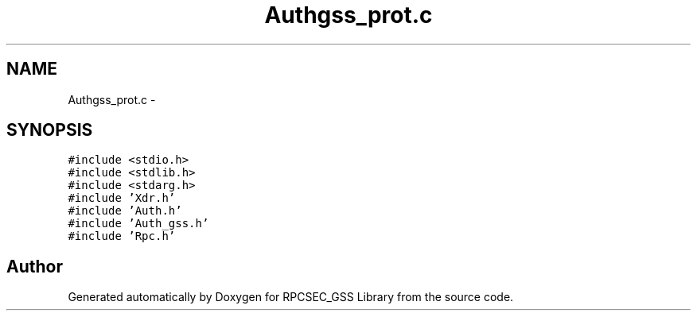 .TH "Authgss_prot.c" 3 "22 Dec 2006" "Version 0.1" "RPCSEC_GSS Library" \" -*- nroff -*-
.ad l
.nh
.SH NAME
Authgss_prot.c \- 
.SH SYNOPSIS
.br
.PP
\fC#include <stdio.h>\fP
.br
\fC#include <stdlib.h>\fP
.br
\fC#include <stdarg.h>\fP
.br
\fC#include 'Xdr.h'\fP
.br
\fC#include 'Auth.h'\fP
.br
\fC#include 'Auth_gss.h'\fP
.br
\fC#include 'Rpc.h'\fP
.br

.SH "Author"
.PP 
Generated automatically by Doxygen for RPCSEC_GSS Library from the source code.
